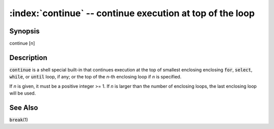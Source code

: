 .. default-role:: code

:index:`continue` -- continue execution at top of the loop
==========================================================

Synopsis
--------
| continue [n]

Description
-----------
`continue` is a shell special built-in that continues execution at the
top of smallest enclosing enclosing `for`, `select`, `while`, or `until`
loop, if any; or the top of the *n*-th enclosing loop if *n* is specified.

If *n* is given, it must be a positive integer >= 1. If *n* is larger
than the number of enclosing loops, the last enclosing loop will be used.

See Also
--------
`break`\(1)
